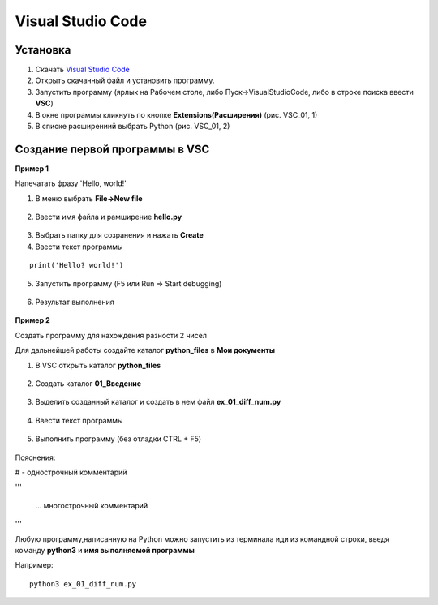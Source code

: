 Visual Studio Code
~~~~~~~~~~~~~~~~~~

Установка
""""""""""

1. Скачать `Visual Studio Code <https://code.visualstudio.com/>`__
2. Открыть скачанный файл и установить программу. 
3. Запустить программу (ярлык на Рабочем столе, либо Пуск->VisualStudioCode, либо в строке поиска ввести **VSC**)
4. В окне программы кликнуть по кнопке **Extensions(Расширения)** (рис. VSC_01, 1)
5. В списке расширениий выбрать Python (рис. VSC_01, 2)

.. figure:: img/03_vsc_01.png
       :scale: 100 %
       :align: center
       :alt: asda

.. figure:: img/03_vsc_02.png
       :scale: 100 %
       :align: center
       :alt: asda


Создание первой программы в VSC
""""""""""""""""""""""""""""""""

**Пример 1**

Напечатать фразу 'Hello, world!'

1. В меню выбрать **File->New file**

.. figure:: img/03_vsc_04.png
       :scale: 100 %
       :align: center
       :alt: asda

   
2. Ввести имя файла и рамширение **hello.py**


.. figure:: img/03_vsc_03.png
       :scale: 100 %
       :align: center
       :alt: asda
   
   
3. Выбрать папку для созранения и нажать **Create**
4. Ввести текст программы

::

        print('Hello? world!')

.. figure:: img/03_vsc_05.png
       :scale: 100 %
       :align: center
       :alt: asda

5. Запустить программу (F5 или Run => Start debugging)

.. figure:: img/03_vsc_06.png
       :scale: 100 %
       :align: center
       :alt: asda

.. figure:: img/03_vsc_07.png
       :scale: 100 %
       :align: center
       :alt: asda

6. Результат выполнения


.. figure:: img/03_vsc_08.png
       :scale: 100 %
       :align: center
       :alt: asda

**Пример 2**

Создать программу для нахождения разности 2 чисел

Для дальнейшей работы создайте каталог **python_files** в **Мои документы**

1. В VSC открыть каталог **python_files** 


.. figure:: img/03_vsc_09.png
       :scale: 100 %
       :align: center
       :alt: asda

2. Создать каталог **01_Введение**

.. figure:: img/03_vsc_10.png
       :scale: 100 %
       :align: center
       :alt: asda

3. Выделить созданный каталог и создать в нем файл **ex_01_diff_num.py**

.. figure:: img/03_vsc_11.png
       :scale: 100 %
       :align: center
       :alt: asda

4. Ввести текст программы

.. figure:: img/03_vsc_12.png
       :scale: 100 %
       :align: center
       :alt: asda

5. Выполнить программу (без отладки CTRL + F5)

.. figure:: img/03_vsc_13.png
       :scale: 100 %
       :align: center
       :alt: asda

Пояснения:

# - однострочный комментарий

'''

        ...    многострочный комментарий

'''

Любую программу,написанную на Python можно запустить из терминала иди из командной строки, введя команду **python3** и **имя выполняемой программы**

Например:

::

        python3 ex_01_diff_num.py
